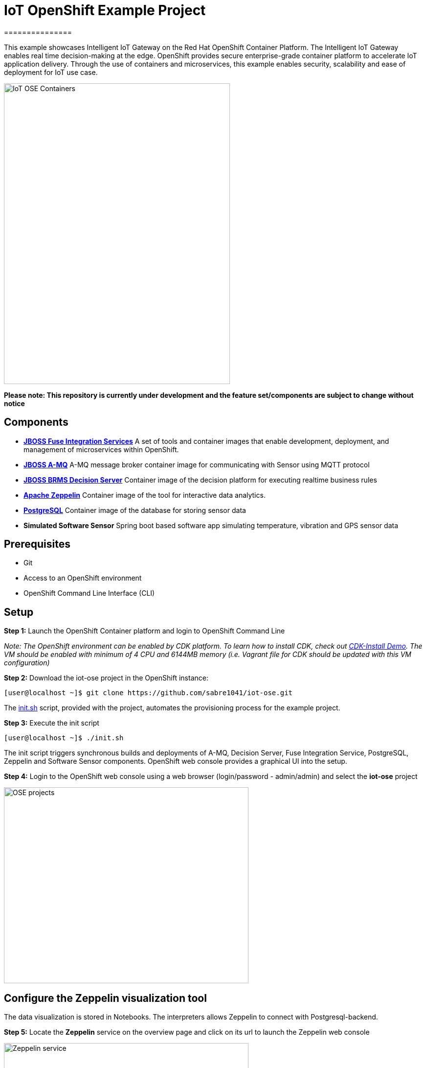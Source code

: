 = IoT OpenShift Example Project
===============

This example showcases Intelligent IoT Gateway on the Red Hat OpenShift Container Platform. The Intelligent IoT Gateway enables real time decision-making at the edge. OpenShift provides secure enterprise-grade container platform to accelerate IoT application delivery. Through the use of containers and microservices, this example enables security, scalability and ease of deployment for IoT use case.


image::images/IoT-OSE-Containers.png[width="462", height="614", align=center]

*Please note: This repository is currently under development and the feature set/components are subject to change without notice*

== Components

- *https://access.redhat.com/documentation/en/red-hat-xpaas/version-0/red-hat-xpaas-fuse-integration-services-image/[JBOSS Fuse Integration Services]*
 A set of tools and container images that enable development, deployment, and management of microservices within OpenShift.
- *https://access.redhat.com/documentation/en/red-hat-xpaas/0/paged/red-hat-xpaas-a-mq-image/[JBOSS A-MQ]*
A-MQ message broker container image for communicating with Sensor using MQTT protocol
- *https://access.redhat.com/documentation/en/red-hat-xpaas/0/paged/red-hat-xpaas-decision-server-image/chapter-1-introduction-to-the-decision-server-image/[JBOSS BRMS Decision Server]*
Container image of the decision platform for executing realtime business rules
- *https://zeppelin.apache.org/[Apache Zeppelin]*
Container image of the tool for interactive data analytics.
- *https://www.postgresql.org/[PostgreSQL]*
Container image of the database for storing sensor data
- *Simulated Software Sensor*
Spring boot based software app simulating temperature, vibration and GPS sensor data

== Prerequisites

* Git
* Access to an OpenShift environment
* OpenShift Command Line Interface (CLI)

== Setup
*Step 1:* Launch the OpenShift Container platform and login to OpenShift Command Line

_Note: The OpenShift environment can be enabled by CDK platform. To learn how to install CDK, check out https://github.com/redhatdemocentral/cdk-install-demo[CDK-Install Demo]. The VM should be enabled with minimum of 4 CPU and 6144MB memory (i.e. Vagrant file for CDK should be updated with this VM configuration)_

*Step 2:* Download the iot-ose project in the OpenShift instance:

 [user@localhost ~]$ git clone https://github.com/sabre1041/iot-ose.git


The https://github.com/sabre1041/iot-ose/blob/master/init.sh[init.sh] script, provided with the project, automates the provisioning process for the example project.

*Step 3:* Execute the init script

 [user@localhost ~]$ ./init.sh
 
The init script triggers synchronous builds and deployments of A-MQ, Decision Server, Fuse Integration Service, PostgreSQL, Zeppelin and Software Sensor components. OpenShift web console provides a graphical UI into the setup.

*Step 4:* Login to the OpenShift web console using a web browser (login/password - admin/admin) and select the **iot-ose** project

image::images/OSE-projects.png[width="500", height="400", align="center"]

== Configure the Zeppelin visualization tool

The data visualization is stored in Notebooks. The interpreters allows Zeppelin to connect with Postgresql-backend.

*Step 5:* Locate the *Zeppelin* service on the overview page and click on its url to launch the Zeppelin web console

image::images/Zeppelin-service.png[width="500", height="400", align="center"]

*Step 6:* Under notebook, select **Import note** to import the pre-configured https://github.com/ishuverma/iot-ose/blob/master/support/zeppelin/iot-ose.json[iot-ose notebook]  

image::images/zeppelin-importNote.png[width="750", height="300", align="center"]


*Step 7:* Execute all visualizations by hitting the play button on the top lefthand corner of the page next to the name of the note

image::images/Zeppelin-results.png[width="750", height="300", align="center"]


*Step 8:* Periodically refresh the note data through cron scheduler

image::images/zeppelin-note-chron.png[width="750", height="300", align="center"]
== Shutting Down Example Project
The example project can be shut down either by OpenShift CLI or OpenShift web console. Follow the following order to bring down the example project:

*Software Sensor -> A-MQ -> Kie -> FIS -> Zeppelin -> Postgresql*

== Bringing Example Project Back Up
The example project can be brought back up either using OpenShift CLI or OpenShift web console. Follow the following order to bring down the example project:

*Postgresql -> A-MQ -> Kie -> FIS -> Software Sensor -> Zeppelin*


